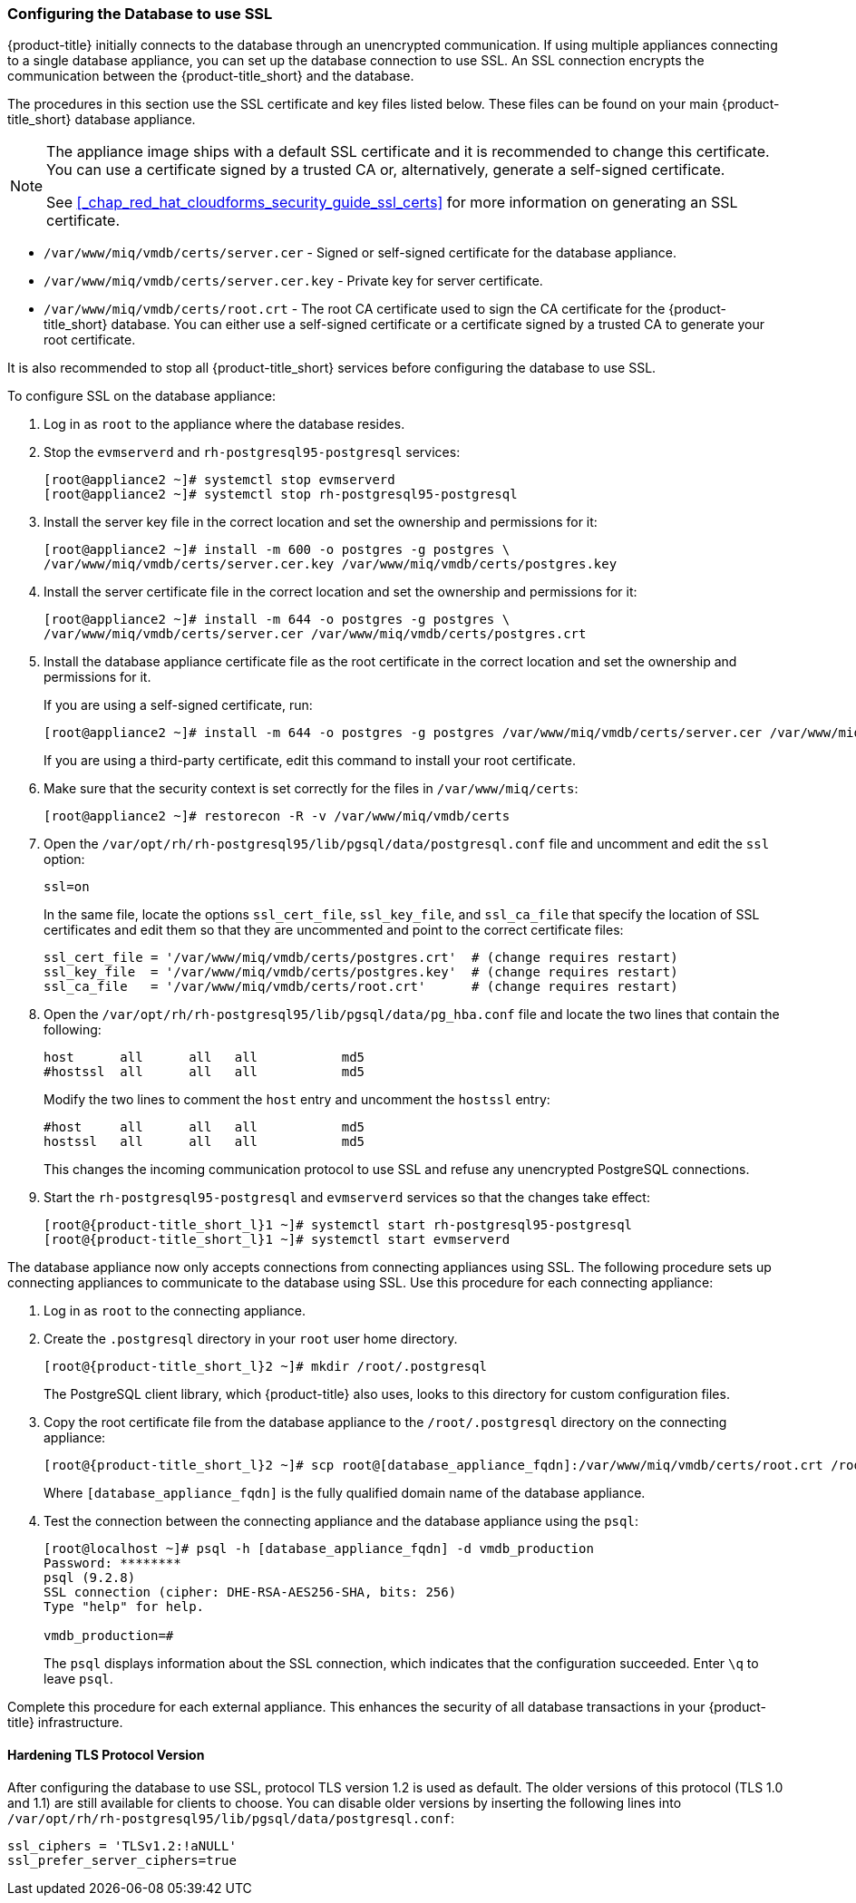 [[_chap_red_hat_cloudforms_security_guide_setting_ssl_for_the_database_appliance]]
=== Configuring the Database to use SSL

{product-title} initially connects to the database through an unencrypted communication.
If using multiple appliances connecting to a single database appliance, you can set up the database connection to use SSL.
An SSL connection encrypts the communication between the {product-title_short} and the database.

The procedures in this section use the SSL certificate and key files listed below.
These files can be found on your main {product-title_short} database appliance.

[NOTE]
====
The appliance image ships with a default SSL certificate and it is recommended to change this certificate.
You can use a certificate signed by a trusted CA or, alternatively, generate a self-signed certificate.

See <<_chap_red_hat_cloudforms_security_guide_ssl_certs>> for more information on generating an SSL certificate.
====

* `/var/www/miq/vmdb/certs/server.cer` - Signed or self-signed certificate for the database appliance.
* `/var/www/miq/vmdb/certs/server.cer.key` - Private key for server certificate.
* `/var/www/miq/vmdb/certs/root.crt` - The root CA certificate used to sign the CA certificate for the {product-title_short} database.
  You can either use a self-signed certificate or a certificate signed by a trusted CA to generate your root certificate.

It is also recommended to stop all {product-title_short} services before configuring the database to use SSL.

To configure SSL on the database appliance:

. Log in as `root` to the appliance where the database resides.
. Stop the `evmserverd` and `rh-postgresql95-postgresql` services:
+
[subs="verbatim,attributes"]
----
[root@appliance2 ~]# systemctl stop evmserverd
[root@appliance2 ~]# systemctl stop rh-postgresql95-postgresql
----

. Install the server key file in the correct location and set the ownership and permissions for it:
+
[subs="verbatim,attributes"]
----
[root@appliance2 ~]# install -m 600 -o postgres -g postgres \
/var/www/miq/vmdb/certs/server.cer.key /var/www/miq/vmdb/certs/postgres.key
----

. Install the server certificate file in the correct location and set the ownership and permissions for it:
+
[subs="verbatim,attributes"]
----
[root@appliance2 ~]# install -m 644 -o postgres -g postgres \
/var/www/miq/vmdb/certs/server.cer /var/www/miq/vmdb/certs/postgres.crt
----

. Install the database appliance certificate file as the root certificate in the correct location and set the ownership and permissions for it.
+
If you are using a self-signed certificate, run:
+
[subs="verbatim,attributes"]
----
[root@appliance2 ~]# install -m 644 -o postgres -g postgres /var/www/miq/vmdb/certs/server.cer /var/www/miq/vmdb/certs/root.crt
----
+
If you are using a third-party certificate, edit this command to install your root certificate.
+
. Make sure that the security context is set correctly for the files in `/var/www/miq/certs`:
+
[subs="verbatim,attributes"]
----
[root@appliance2 ~]# restorecon -R -v /var/www/miq/vmdb/certs
----
. Open the `/var/opt/rh/rh-postgresql95/lib/pgsql/data/postgresql.conf` file and uncomment and edit the `ssl` option:
+
----

ssl=on
----
+
In the same file, locate the options `ssl_cert_file`, `ssl_key_file`, and `ssl_ca_file` that specify the location of SSL certificates and edit them so that they are uncommented and point to the correct certificate files:
+
[source]
----

ssl_cert_file = '/var/www/miq/vmdb/certs/postgres.crt'  # (change requires restart)
ssl_key_file  = '/var/www/miq/vmdb/certs/postgres.key'  # (change requires restart)
ssl_ca_file   = '/var/www/miq/vmdb/certs/root.crt'      # (change requires restart)
----

. Open the `/var/opt/rh/rh-postgresql95/lib/pgsql/data/pg_hba.conf` file and locate the two lines that contain the following:
+
[source]
----

host      all      all   all           md5
#hostssl  all      all   all           md5
----
+
Modify the two lines to comment the `host` entry and uncomment the `hostssl` entry:
+
[source]
----

#host     all      all   all           md5
hostssl   all      all   all           md5
----
+
This changes the incoming communication protocol to use SSL and refuse any unencrypted PostgreSQL connections.

. Start the `rh-postgresql95-postgresql` and `evmserverd` services so that the changes take effect:
+
[subs="verbatim,attributes"]
----
[root@{product-title_short_l}1 ~]# systemctl start rh-postgresql95-postgresql
[root@{product-title_short_l}1 ~]# systemctl start evmserverd
----

The database appliance now only accepts connections from connecting appliances using SSL.
The following procedure sets up connecting appliances to communicate to the database using SSL. Use this procedure for each connecting appliance:

. Log in as `root` to the connecting appliance.
. Create the `.postgresql` directory in your `root` user home directory.
+
[subs="verbatim,attributes"]
----
[root@{product-title_short_l}2 ~]# mkdir /root/.postgresql
----
+
The PostgreSQL client library, which {product-title} also uses, looks to this directory for custom configuration files.

. Copy the root certificate file from the database appliance to the `/root/.postgresql` directory on the connecting appliance:
+
[subs="verbatim,attributes"]
----
[root@{product-title_short_l}2 ~]# scp root@[database_appliance_fqdn]:/var/www/miq/vmdb/certs/root.crt /root/.postgresql/root.crt
----
+
Where `[database_appliance_fqdn]` is the fully qualified domain name of the database appliance.

. Test the connection between the connecting appliance and the database appliance using the `psql`:
+
----

[root@localhost ~]# psql -h [database_appliance_fqdn] -d vmdb_production
Password: ********
psql (9.2.8)
SSL connection (cipher: DHE-RSA-AES256-SHA, bits: 256)
Type "help" for help.

vmdb_production=#
----
+
The `psql` displays information about the SSL connection, which indicates that the configuration succeeded.
Enter `\q` to leave `psql`.


Complete this procedure for each external appliance.
This enhances the security of all database transactions in your {product-title} infrastructure.

==== Hardening TLS Protocol Version
 
After configuring the database to use SSL, protocol TLS version 1.2 is used as default. The older versions of this protocol (TLS 1.0 and 1.1) are still available for clients to choose. You can disable older versions by inserting the following lines into `/var/opt/rh/rh-postgresql95/lib/pgsql/data/postgresql.conf`:
 
----
ssl_ciphers = 'TLSv1.2:!aNULL'
ssl_prefer_server_ciphers=true
----
 

